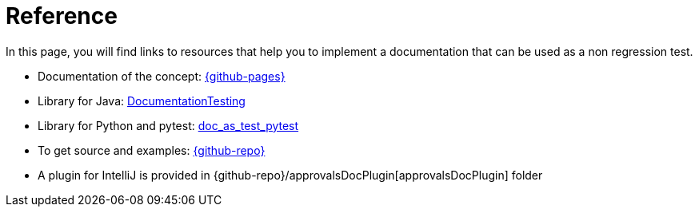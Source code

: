 ifndef::ROOT_PATH[:ROOT_PATH: ../..]

[#fr_sfvl_conceptdoctest_reference]
= Reference

In this page, you will find links to resources that help you to implement a documentation that can be used as a non regression test.



* Documentation of the concept: link:{github-pages}[]
* Library for Java: link:{github-pages}/documentationtesting[DocumentationTesting]
* Library for Python and pytest: link:https://github.com/sfauvel/doc_as_test_pytest[doc_as_test_pytest]
* To get source and examples: link:{github-repo}[]
* A plugin for IntelliJ is provided in {github-repo}/approvalsDocPlugin[approvalsDocPlugin] folder

